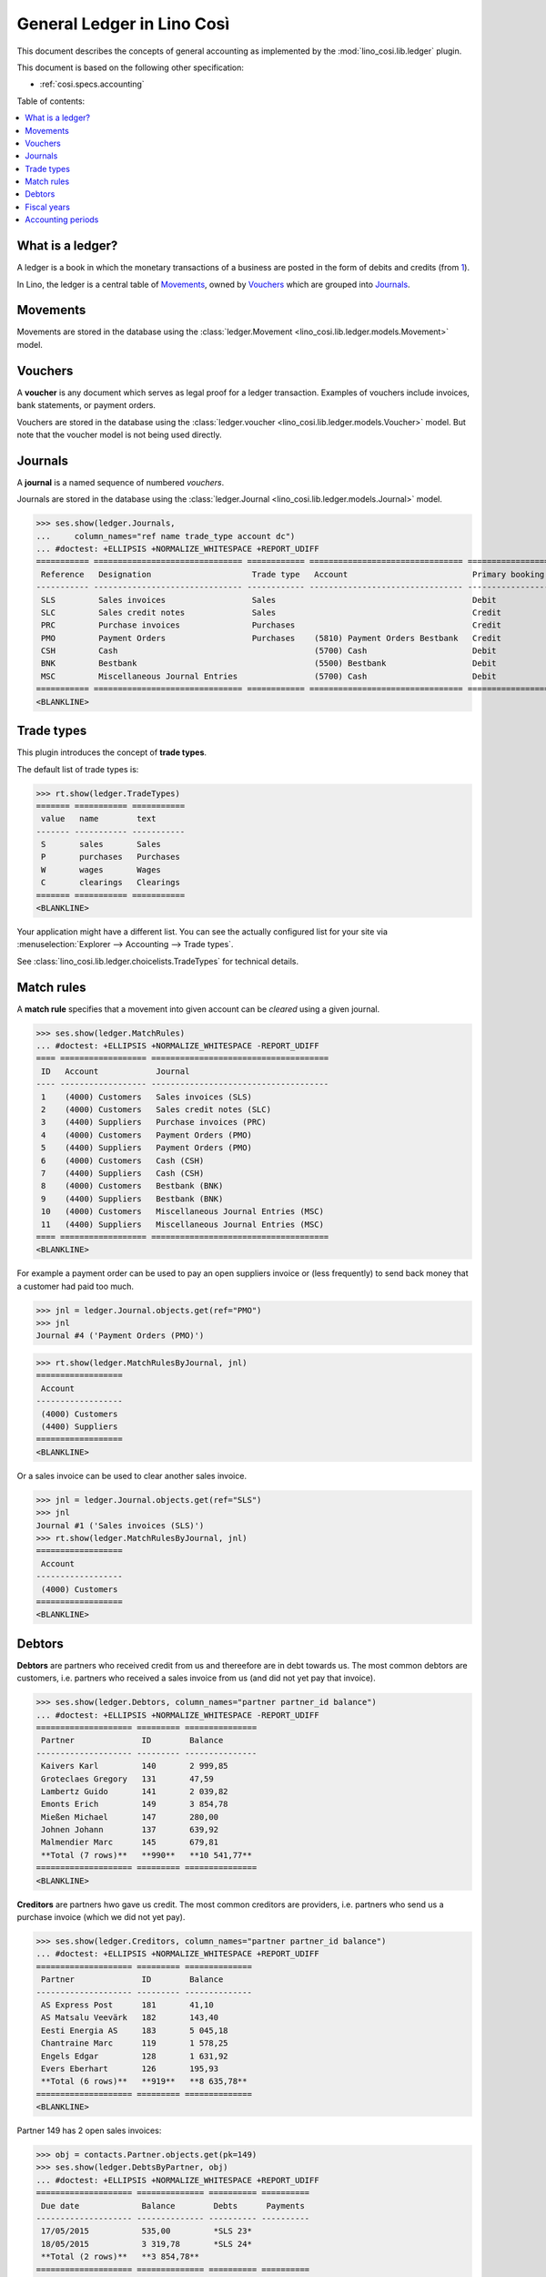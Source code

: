 .. _cosi.specs.ledger:
.. _cosi.tested.ledger:

===========================
General Ledger in Lino Così
===========================

.. to test only this document:

      $ python setup.py test -s tests.DocsTests.test_ledger
    
    doctest init:

    >>> from lino import startup
    >>> startup('lino_cosi.projects.std.settings.demo')
    >>> from lino.api.doctest import *
    >>> ses = rt.login("robin")
    >>> translation.activate('en')

This document describes the concepts of general accounting as
implemented by the :mod:`lino_cosi.lib.ledger` plugin.

This document is based on the following other specification:

- :ref:`cosi.specs.accounting`

Table of contents:

.. contents::
   :depth: 1
   :local:


What is a ledger?
=================

A ledger is a book in which the monetary transactions of a business
are posted in the form of debits and credits (from `1
<http://www.thefreedictionary.com/ledger>`__).

In Lino, the ledger is a central table of Movements_, owned by
Vouchers_ which are grouped into Journals_.


.. _cosi.specs.ledger.movements:

Movements
=========

Movements are stored in the database using the :class:`ledger.Movement
<lino_cosi.lib.ledger.models.Movement>` model.


.. _cosi.specs.ledger.vouchers:

Vouchers
========

A **voucher** is any document which serves as legal proof for a ledger
transaction. Examples of vouchers include invoices, bank statements,
or payment orders.

Vouchers are stored in the database using the :class:`ledger.voucher
<lino_cosi.lib.ledger.models.Voucher>` model. But note that the
voucher model is not being used directly.


.. _cosi.specs.ledger.journals:

Journals
========

A **journal** is a named sequence of numbered *vouchers*.

Journals are stored in the database using the :class:`ledger.Journal
<lino_cosi.lib.ledger.models.Journal>` model.


>>> ses.show(ledger.Journals,
...     column_names="ref name trade_type account dc")
... #doctest: +ELLIPSIS +NORMALIZE_WHITESPACE +REPORT_UDIFF
=========== =============================== ============ ================================ ===========================
 Reference   Designation                     Trade type   Account                          Primary booking direction
----------- ------------------------------- ------------ -------------------------------- ---------------------------
 SLS         Sales invoices                  Sales                                         Debit
 SLC         Sales credit notes              Sales                                         Credit
 PRC         Purchase invoices               Purchases                                     Credit
 PMO         Payment Orders                  Purchases    (5810) Payment Orders Bestbank   Credit
 CSH         Cash                                         (5700) Cash                      Debit
 BNK         Bestbank                                     (5500) Bestbank                  Debit
 MSC         Miscellaneous Journal Entries                (5700) Cash                      Debit
=========== =============================== ============ ================================ ===========================
<BLANKLINE>






Trade types
===========

This plugin introduces the concept of **trade types**.

The default list of trade types is:

>>> rt.show(ledger.TradeTypes)
======= =========== ===========
 value   name        text
------- ----------- -----------
 S       sales       Sales
 P       purchases   Purchases
 W       wages       Wages
 C       clearings   Clearings
======= =========== ===========
<BLANKLINE>

Your application might have a different list.  You can see the
actually configured list for your site via :menuselection:`Explorer
--> Accounting --> Trade types`.

See :class:`lino_cosi.lib.ledger.choicelists.TradeTypes` for technical
details.


Match rules
===========

A **match rule** specifies that a movement into given account can be
*cleared* using a given journal.

>>> ses.show(ledger.MatchRules)
... #doctest: +ELLIPSIS +NORMALIZE_WHITESPACE -REPORT_UDIFF
==== ================== =====================================
 ID   Account            Journal
---- ------------------ -------------------------------------
 1    (4000) Customers   Sales invoices (SLS)
 2    (4000) Customers   Sales credit notes (SLC)
 3    (4400) Suppliers   Purchase invoices (PRC)
 4    (4000) Customers   Payment Orders (PMO)
 5    (4400) Suppliers   Payment Orders (PMO)
 6    (4000) Customers   Cash (CSH)
 7    (4400) Suppliers   Cash (CSH)
 8    (4000) Customers   Bestbank (BNK)
 9    (4400) Suppliers   Bestbank (BNK)
 10   (4000) Customers   Miscellaneous Journal Entries (MSC)
 11   (4400) Suppliers   Miscellaneous Journal Entries (MSC)
==== ================== =====================================
<BLANKLINE>


For example a payment order can be used to pay an open suppliers
invoice or (less frequently) to send back money that a customer had
paid too much.

>>> jnl = ledger.Journal.objects.get(ref="PMO")
>>> jnl
Journal #4 ('Payment Orders (PMO)')

>>> rt.show(ledger.MatchRulesByJournal, jnl)
==================
 Account
------------------
 (4000) Customers
 (4400) Suppliers
==================
<BLANKLINE>

Or a sales invoice can be used to clear another sales invoice.

>>> jnl = ledger.Journal.objects.get(ref="SLS")
>>> jnl
Journal #1 ('Sales invoices (SLS)')
>>> rt.show(ledger.MatchRulesByJournal, jnl)
==================
 Account
------------------
 (4000) Customers
==================
<BLANKLINE>



Debtors
=======

**Debtors** are partners who received credit from us and thereefore
are in debt towards us. The most common debtors are customers,
i.e. partners who received a sales invoice from us (and did not yet
pay that invoice).

>>> ses.show(ledger.Debtors, column_names="partner partner_id balance")
... #doctest: +ELLIPSIS +NORMALIZE_WHITESPACE -REPORT_UDIFF
==================== ========= ===============
 Partner              ID        Balance
-------------------- --------- ---------------
 Kaivers Karl         140       2 999,85
 Groteclaes Gregory   131       47,59
 Lambertz Guido       141       2 039,82
 Emonts Erich         149       3 854,78
 Mießen Michael       147       280,00
 Johnen Johann        137       639,92
 Malmendier Marc      145       679,81
 **Total (7 rows)**   **990**   **10 541,77**
==================== ========= ===============
<BLANKLINE>


**Creditors** are partners hwo gave us credit. The most common
creditors are providers, i.e. partners who send us a purchase invoice
(which we did not yet pay).

>>> ses.show(ledger.Creditors, column_names="partner partner_id balance")
... #doctest: +ELLIPSIS +NORMALIZE_WHITESPACE +REPORT_UDIFF
==================== ========= ==============
 Partner              ID        Balance
-------------------- --------- --------------
 AS Express Post      181       41,10
 AS Matsalu Veevärk   182       143,40
 Eesti Energia AS     183       5 045,18
 Chantraine Marc      119       1 578,25
 Engels Edgar         128       1 631,92
 Evers Eberhart       126       195,93
 **Total (6 rows)**   **919**   **8 635,78**
==================== ========= ==============
<BLANKLINE>


Partner 149 has 2 open sales invoices:

>>> obj = contacts.Partner.objects.get(pk=149)
>>> ses.show(ledger.DebtsByPartner, obj)
... #doctest: +ELLIPSIS +NORMALIZE_WHITESPACE +REPORT_UDIFF
==================== ============== ========== ==========
 Due date             Balance        Debts      Payments
-------------------- -------------- ---------- ----------
 17/05/2015           535,00         *SLS 23*
 18/05/2015           3 319,78       *SLS 24*
 **Total (2 rows)**   **3 854,78**
==================== ============== ========== ==========
<BLANKLINE>



Fiscal years
============

Each ledger movement happens in a given **fiscal year**.  Lino has a
table with **fiscal years**.

In a default configuration there is one fiscal year for each calendar
year between :attr:`start_year
<lino_cosi.lib.ledger.Plugin.start_year>` and ":func:`today
<lino.core.site.Site.today>` plus 5 years".

>>> dd.plugins.ledger.start_year
2015

>>> dd.today().year + 5
2020

>>> rt.show(ledger.FiscalYears)
... #doctest: +ELLIPSIS +NORMALIZE_WHITESPACE +REPORT_UDIFF
======= ====== ======
 value   name   text
------- ------ ------
 15             2015
 16             2016
 17             2017
 18             2018
 19             2019
 20             2020
======= ====== ======
<BLANKLINE>


Accounting periods
==================

Each ledger movement happens in a given **accounting period**.  
An accounting period usually corresponds to a month of the calendar.
Accounting periods are automatically created the first time they are
needed by some operation.


>>> rt.show(ledger.AccountingPeriods)
=========== ============ ============ ============= ======= ========
 Reference   Start date   End date     Fiscal Year   State   Remark
----------- ------------ ------------ ------------- ------- --------
 2015-01     01/01/2015   31/01/2015   2015          Open
 2015-02     01/02/2015   28/02/2015   2015          Open
 2015-03     01/03/2015   31/03/2015   2015          Open
 2015-04     01/04/2015   30/04/2015   2015          Open
 2015-05     01/05/2015   31/05/2015   2015          Open
=========== ============ ============ ============= ======= ========
<BLANKLINE>

The *reference* of a new accounting period is computed by applying the
voucher's entry date to the template defined in the
:attr:`date_to_period_tpl
<lino_cosi.lib.ledger.models.AccountingPeriod.get_for_date>` setting.  
The default implementation leads to the following references:

>>> print(ledger.AccountingPeriod.get_ref_for_date(i2d(19940202)))
1994-02
>>> print(ledger.AccountingPeriod.get_ref_for_date(i2d(20150228)))
2015-02
>>> print(ledger.AccountingPeriod.get_ref_for_date(i2d(20150401)))
2015-04

You may manually create other accounting periods. For example

- `2015-00` might stand for a fictive "opening" period before January
  2015 and after December 2014.

- `2015-13` might stand for January 2016 in a company which is
  changing their fiscal year from "January-December" to "July-June".



